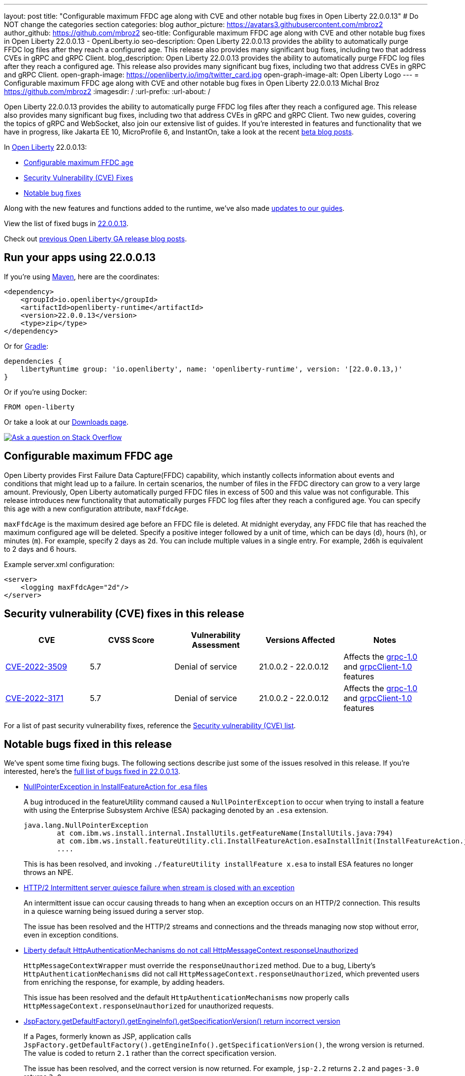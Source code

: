 ---
layout: post
title: "Configurable maximum FFDC age along with CVE and other notable bug fixes in Open Liberty 22.0.0.13"
# Do NOT change the categories section
categories: blog
author_picture: https://avatars3.githubusercontent.com/mbroz2
author_github: https://github.com/mbroz2
seo-title: Configurable maximum FFDC age along with CVE and other notable bug fixes in Open Liberty 22.0.0.13 - OpenLiberty.io
seo-description: Open Liberty 22.0.0.13 provides the ability to automatically purge FFDC log files after they reach a configured age. This release also provides many significant bug fixes, including two that address CVEs in gRPC and gRPC Client.
blog_description: Open Liberty 22.0.0.13 provides the ability to automatically purge FFDC log files after they reach a configured age. This release also provides many significant bug fixes, including two that address CVEs in gRPC and gRPC Client.
open-graph-image: https://openliberty.io/img/twitter_card.jpg
open-graph-image-alt: Open Liberty Logo
---
= Configurable maximum FFDC age along with CVE and other notable bug fixes in Open Liberty 22.0.0.13
Michal Broz <https://github.com/mbroz2>
:imagesdir: /
:url-prefix:
:url-about: /
//Blank line here is necessary before starting the body of the post.

Open Liberty 22.0.0.13 provides the ability to automatically purge FFDC log files after they reach a configured age. This release also provides many significant bug fixes, including two that address CVEs in gRPC and gRPC Client.  Two new guides, covering the topics of gRPC and WebSocket, also join our extensive list of guides.
If you're interested in features and functionality that we have in progress, like Jakarta EE 10, MicroProfile 6, and InstantOn, take a look at the recent link:https://openliberty.io/blog/?search=beta&key=tag[beta blog posts].


In link:{url-about}[Open Liberty] 22.0.0.13:

* <<maxFfdcAge, Configurable maximum FFDC age>>
* <<CVEs, Security Vulnerability (CVE) Fixes>>
* <<bugs, Notable bug fixes>>

Along with the new features and functions added to the runtime, we’ve also made <<guides, updates to our guides>>.

View the list of fixed bugs in link:https://github.com/OpenLiberty/open-liberty/issues?q=label%3Arelease%3A220013+label%3A%22release+bug%22[22.0.0.13].

Check out link:{url-prefix}/blog/?search=release&search!=beta[previous Open Liberty GA release blog posts].


[#run]

== Run your apps using 22.0.0.13

If you're using link:{url-prefix}/guides/maven-intro.html[Maven], here are the coordinates:

[source,xml]
----
<dependency>
    <groupId>io.openliberty</groupId>
    <artifactId>openliberty-runtime</artifactId>
    <version>22.0.0.13</version>
    <type>zip</type>
</dependency>
----

Or for link:{url-prefix}/guides/gradle-intro.html[Gradle]:

[source,gradle]
----
dependencies {
    libertyRuntime group: 'io.openliberty', name: 'openliberty-runtime', version: '[22.0.0.13,)'
}
----

Or if you're using Docker:

[source]
----
FROM open-liberty
----

Or take a look at our link:{url-prefix}/downloads/[Downloads page].

[link=https://stackoverflow.com/tags/open-liberty]
image::img/blog/blog_btn_stack.svg[Ask a question on Stack Overflow, align="center"]


// // // // DO NOT MODIFY THIS COMMENT BLOCK <GHA-BLOG-TOPIC> // // // // 
// Blog issue: https://github.com/OpenLiberty/open-liberty/issues/23614
// Contact/Reviewer: ReeceNana,tonyreigns
// // // // // // // // 
[#maxFfdcAge]
== Configurable maximum FFDC age
   
Open Liberty provides First Failure Data Capture(FFDC) capability, which instantly collects information about events and conditions that might lead up to a failure.  In certain scenarios, the number of files in the FFDC directory can grow to a very large amount. Previously, Open Liberty automatically purged FFDC files in excess of 500 and this value was not configurable. This release introduces new functionality that automatically purges FFDC log files after they reach a configured age. You can specify this age with a new configuration attribute, `maxFfdcAge`.


`maxFfdcAge` is the maximum desired age before an FFDC file is deleted. At midnight everyday, any FFDC file that has reached the maximum configured age will be deleted. Specify a positive integer followed by a unit of time, which can be days (`d`), hours (`h`), or minutes (`m`). For example, specify 2 days as `2d`. You can include multiple values in a single entry. For example, `2d6h` is equivalent to 2 days and 6 hours.
    
Example server.xml configuration:
[source,xml]
----
<server>
    <logging maxFfdcAge="2d"/>
</server>
----


[#CVEs]
== Security vulnerability (CVE) fixes in this release
[cols="5*"]
|===
|CVE |CVSS Score |Vulnerability Assessment |Versions Affected |Notes

|http://cve.mitre.org/cgi-bin/cvename.cgi?name=CVE-2022-3509[CVE-2022-3509]
|5.7
|Denial of service
|21.0.0.2 - 22.0.0.12
|Affects the link:{url-prefix}/docs/latest/reference/feature/grpc-1.0.html[grpc-1.0] and link:{url-prefix}/docs/latest/reference/feature/grpcClient-1.0.html[grpcClient-1.0] features

|http://cve.mitre.org/cgi-bin/cvename.cgi?name=CVE-2022-3171[CVE-2022-3171]
|5.7
|Denial of service
|21.0.0.2 - 22.0.0.12
|Affects the link:{url-prefix}/docs/latest/reference/feature/grpc-1.0.html[grpc-1.0] and link:{url-prefix}/docs/latest/reference/feature/grpcClient-1.0.html[grpcClient-1.0] features
|===

For a list of past security vulnerability fixes, reference the link:{url-prefix}/docs/latest/security-vulnerabilities.html[Security vulnerability (CVE) list].


[#bugs]
== Notable bugs fixed in this release

We’ve spent some time fixing bugs. The following sections describe just some of the issues resolved in this release. If you’re interested, here’s the  link:https://github.com/OpenLiberty/open-liberty/issues?q=label%3Arelease%3A220013+label%3A%22release+bug%22[full list of bugs fixed in 22.0.0.13].

* link:https://github.com/OpenLiberty/open-liberty/issues/23478[NullPointerException in InstallFeatureAction for .esa files]
+
A bug introduced in the featureUtility command caused a `NullPointerException` to occur when trying to install a feature with using the Enterprise Subsystem Archive (ESA) packaging denoted by an `.esa` extension.
+
[source]
----
java.lang.NullPointerException
        at com.ibm.ws.install.internal.InstallUtils.getFeatureName(InstallUtils.java:794)
        at com.ibm.ws.install.featureUtility.cli.InstallFeatureAction.esaInstallInit(InstallFeatureAction.java:188)
        ....
----
+
This is has been resolved, and invoking `./featureUtility installFeature x.esa` to install ESA features no longer throws an NPE.


* link:https://github.com/OpenLiberty/open-liberty/issues/23403[HTTP/2 Intermittent server quiesce failure when stream is closed with an exception]
+
An intermittent issue can occur causing threads to hang when an exception occurs on an HTTP/2 connection. This results in a quiesce warning being issued during a server stop.
+
The issue has been resolved and the HTTP/2 streams and connections and the threads managing now stop without error, even in exception conditions.

* link:https://github.com/OpenLiberty/open-liberty/issues/23326[Liberty default HttpAuthenticationMechanisms do not call HttpMessageContext.responseUnauthorized]
+
`HttpMessageContextWrapper` must override the `responseUnauthorized` method. Due to a bug, Liberty's `HttpAuthenticationMechanisms` did not call `HttpMessageContext.responseUnauthorized`, which prevented users from enriching the response, for example, by adding headers.
+
This issue has been resolved and the default `HttpAuthenticationMechanisms` now properly calls `HttpMessageContext.responseUnauthorized` for unauthorized requests.

* link:https://github.com/OpenLiberty/open-liberty/issues/23146[JspFactory.getDefaultFactory().getEngineInfo().getSpecificationVersion() return incorrect version]
+
If a Pages, formerly known as JSP,  application calls `JspFactory.getDefaultFactory().getEngineInfo().getSpecificationVersion()`, the wrong version is returned. The value is coded to return `2.1` rather than the correct specification version.  
+
The issue has been resolved, and the correct version is now returned.  For example, `jsp-2.2` returns `2.2` and `pages-3.0` returns `3.0`.

* link:https://github.com/OpenLiberty/open-liberty/issues/22405[OidcClientImpl does not properly declare a dependency on SecurityService]
+
When invoking `request.logout()` from a `ServletFilter` that intercepts traffic to the `ibm_security_logout` form-based logout URL , the following NPE might occur:
+
[source]
----
java.lang.NullPointerException
Stack Dump = java.lang.NullPointerException
        at com.ibm.ws.security.openidconnect.client.internal.OidcClientImpl.authenticateSubject(OidcClientImpl.java:749)
        at com.ibm.ws.security.openidconnect.client.internal.OidcClientImpl.handleOidcCookie(OidcClientImpl.java:722)
        at com.ibm.ws.security.openidconnect.client.internal.OidcClientImpl.logout(OidcClientImpl.java:663)
        at com.ibm.ws.webcontainer.security.AuthenticateApi.logoutUnprotectedResourceServiceRef(AuthenticateApi.java:244)
        at com.ibm.ws.webcontainer.security.AuthenticateApi.logout(AuthenticateApi.java:189)
        at com.ibm.ws.webcontainer.security.AuthenticateApi.logoutServlet30(AuthenticateApi.java:627)
        at com.ibm.ws.webcontainer.security.WebAppSecurityCollaboratorImpl.logout(WebAppSecurityCollaboratorImpl.java:1212)
        at com.ibm.ws.webcontainer.srt.SRTServletRequest.logout(SRTServletRequest.java:3956)
        at javax.servlet.http.HttpServletRequestWrapper.logout(HttpServletRequestWrapper.java:376)
        at com.ibm.bpm.servlet.filters.GenericSecurityServletFilter.doFilter(GenericSecurityServletFilter.java:327)
        at com.ibm.ws.webcontainer.filter.FilterInstanceWrapper.doFilter(FilterInstanceWrapper.java:201)
----
+
The issue has been resolved by declaring `OidcClientImpl` dependent on `SecurityService` and the NPE no longer occurs.


[#guides]
== New and updated guides since the previous release
As Open Liberty features and functionality continue to grow, we continue to add link:https://openliberty.io/guides/?search=new&key=tag[new guides to openliberty.io] on those topics to make their adoption as easy as possible. Existing guides also receive updates to address any reported bugs/issues, keep their content current, and expand what their topic covers.

* link:{url-prefix}/guides/jakarta-websocket.html[Bidirectional communication between services using Jakarta WebSocket]
** Learn how to use Jakarta WebSocket to send and receive messages between services without closing the connection.
* link:{url-prefix}/guides/grpc-intro.html[Streaming messages between client and server services using gRPC]
** Learn how to use gRPC unary calls, server streaming, client streaming, and bidirectional streaming to communicate between Java client and server services with Open Liberty.


== Get Open Liberty 22.0.0.13 now

Available through <<run,Maven, Gradle, Docker, and as a downloadable archive>>.

